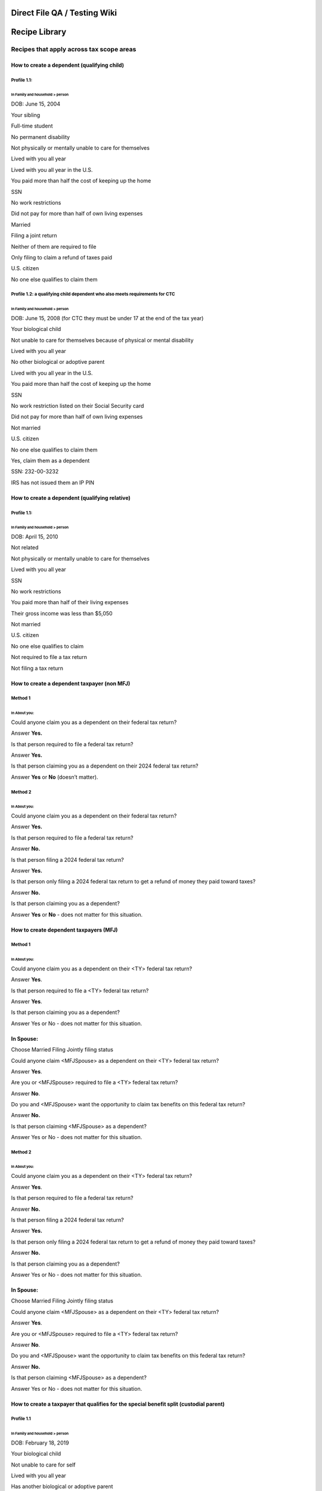 **Direct File QA / Testing Wiki**
=================================

**Recipe Library**
==================

**Recipes that apply across tax scope areas**
---------------------------------------------

**How to create a dependent (qualifying child)**
~~~~~~~~~~~~~~~~~~~~~~~~~~~~~~~~~~~~~~~~~~~~~~~~

**Profile 1.1:**
^^^^^^^^^^^^^^^^

In Family and household > person
''''''''''''''''''''''''''''''''

DOB: June 15, 2004

Your sibling

Full-time student

No permanent disability

Not physically or mentally unable to care for themselves

Lived with you all year

Lived with you all year in the U.S.

You paid more than half the cost of keeping up the home

SSN

No work restrictions

Did not pay for more than half of own living expenses

Married

Filing a joint return

Neither of them are required to file

Only filing to claim a refund of taxes paid

U.S. citizen

No one else qualifies to claim them

**Profile 1.2: a qualifying child dependent who also meets requirements for CTC**
^^^^^^^^^^^^^^^^^^^^^^^^^^^^^^^^^^^^^^^^^^^^^^^^^^^^^^^^^^^^^^^^^^^^^^^^^^^^^^^^^

.. _in-family-and-household-person-1:

In Family and household > person
''''''''''''''''''''''''''''''''

DOB: June 15, 2008 (for CTC they must be under 17 at the end of the tax
year)

Your biological child

Not unable to care for themselves because of physical or mental
disability

Lived with you all year

No other biological or adoptive parent

Lived with you all year in the U.S.

You paid more than half the cost of keeping up the home

SSN

No work restriction listed on their Social Security card

Did not pay for more than half of own living expenses

Not married

U.S. citizen

No one else qualifies to claim them

Yes, claim them as a dependent

SSN: 232-00-3232

IRS has not issued them an IP PIN

**How to create a dependent (qualifying relative)**
~~~~~~~~~~~~~~~~~~~~~~~~~~~~~~~~~~~~~~~~~~~~~~~~~~~

.. _profile-1.1-1:

**Profile 1.1:**
^^^^^^^^^^^^^^^^

.. _in-family-and-household-person-2:

In Family and household > person
''''''''''''''''''''''''''''''''

DOB: April 15, 2010

Not related

Not physically or mentally unable to care for themselves

Lived with you all year

SSN

No work restrictions

You paid more than half of their living expenses

Their gross income was less than $5,050

Not married

U.S. citizen

No one else qualifies to claim

Not required to file a tax return

Not filing a tax return

**How to create a dependent taxpayer (non MFJ)**
~~~~~~~~~~~~~~~~~~~~~~~~~~~~~~~~~~~~~~~~~~~~~~~~

**Method 1**
^^^^^^^^^^^^

In About you:
'''''''''''''

Could anyone claim you as a dependent on their federal tax return?

Answer **Yes.**

Is that person required to file a federal tax return?

Answer **Yes.**

Is that person claiming you as a dependent on their 2024 federal tax
return?

Answer **Yes** or **No** (doesn’t matter).

**Method 2**
^^^^^^^^^^^^

.. _in-about-you-1:

In About you:
'''''''''''''

Could anyone claim you as a dependent on their federal tax return?

Answer **Yes.**

Is that person required to file a federal tax return?

Answer **No.**

Is that person filing a 2024 federal tax return?

Answer **Yes.**

Is that person only filing a 2024 federal tax return to get a refund of
money they paid toward taxes?

Answer **No.**

Is that person claiming you as a dependent?

Answer **Yes** or **No** - does not matter for this situation.

**How to create dependent taxpayers (MFJ)**
~~~~~~~~~~~~~~~~~~~~~~~~~~~~~~~~~~~~~~~~~~~

.. _method-1-1:

**Method 1**
^^^^^^^^^^^^

.. _in-about-you-2:

In About you:
'''''''''''''

Could anyone claim you as a dependent on their <TY> federal tax return?

Answer **Yes**.

Is that person required to file a <TY> federal tax return?

Answer **Yes**.

Is that person claiming you as a dependent?

Answer Yes or No - does not matter for this situation.

**In Spouse:**
~~~~~~~~~~~~~~

Choose Married Filing Jointly filing status

Could anyone claim <MFJSpouse> as a dependent on their <TY> federal tax
return?

Answer **Yes**.

Are you or <MFJSpouse> required to file a <TY> federal tax return?

Answer **No**.

Do you and <MFJSpouse> want the opportunity to claim tax benefits on
this federal tax return?

Answer **No.**

Is that person claiming <MFJSpouse> as a dependent?

Answer Yes or No - does not matter for this situation.

.. _method-2-1:

**Method 2**
^^^^^^^^^^^^

.. _in-about-you-3:

In About you:
'''''''''''''

Could anyone claim you as a dependent on their <TY> federal tax return?

Answer **Yes**.

Is that person required to file a federal tax return?

Answer **No.**

Is that person filing a 2024 federal tax return?

Answer **Yes.**

Is that person only filing a 2024 federal tax return to get a refund of
money they paid toward taxes?

Answer **No.**

Is that person claiming you as a dependent?

Answer Yes or No - does not matter for this situation.

.. _in-spouse-1:

**In Spouse:**
~~~~~~~~~~~~~~

Choose Married Filing Jointly filing status

Could anyone claim <MFJSpouse> as a dependent on their <TY> federal tax
return?

Answer **Yes**.

Are you or <MFJSpouse> required to file a <TY> federal tax return?

Answer **No**.

Do you and <MFJSpouse> want the opportunity to claim tax benefits on
this federal tax return?

Answer **No.**

Is that person claiming <MFJSpouse> as a dependent?

Answer Yes or No - does not matter for this situation.

**How to create a taxpayer that qualifies for the special benefit split (custodial parent)**
~~~~~~~~~~~~~~~~~~~~~~~~~~~~~~~~~~~~~~~~~~~~~~~~~~~~~~~~~~~~~~~~~~~~~~~~~~~~~~~~~~~~~~~~~~~~

.. _profile-1.1-2:

**Profile 1.1**
^^^^^^^^^^^^^^^

.. _in-family-and-household-person-3:

In Family and household > person
''''''''''''''''''''''''''''''''

DOB: February 18, 2019

Your biological child

Not unable to care for self

Lived with you all year

Has another biological or adoptive parent

I signed a form stating I wouldn’t claim them

Still in custody on July 2 TY

Lived with one or both of us for more than 6 months

Spent more nights with me

Divorced

One or both of us paid for more than half of support

Lived with me in the United States for 12 months

I paid more than half the cost of keeping up the home

SSN

No work restrictions

They did not pay more than half of their own living expenses

Not married

U.S. citizen

**How to create a taxpayer that qualifies for the special benefit split (noncustodial parent)**
~~~~~~~~~~~~~~~~~~~~~~~~~~~~~~~~~~~~~~~~~~~~~~~~~~~~~~~~~~~~~~~~~~~~~~~~~~~~~~~~~~~~~~~~~~~~~~~

.. _profile-1.1-3:

**Profile 1.1**
^^^^^^^^^^^^^^^

.. _in-family-and-household-person-4:

In Family and household > person
''''''''''''''''''''''''''''''''

DOB: February 18, 2019

Your biological child

Not unable to care for self

Lived with you all year

Has another biological or adoptive parent

The other biological or adoptive parent signed a form or declaration
stating they wouldn’t claim them

Still in custody on July 2 TY

Lived with one or both of us for more than 6 months

Spent fewer nights with me

Divorced

One or both of us paid for more than half of support

**How to create a taxpayer who is the “other eligible taxpayer” (non parent) in a special benefit split scenario who may qualify to use the child as their qualifying person for certain tax benefits**
~~~~~~~~~~~~~~~~~~~~~~~~~~~~~~~~~~~~~~~~~~~~~~~~~~~~~~~~~~~~~~~~~~~~~~~~~~~~~~~~~~~~~~~~~~~~~~~~~~~~~~~~~~~~~~~~~~~~~~~~~~~~~~~~~~~~~~~~~~~~~~~~~~~~~~~~~~~~~~~~~~~~~~~~~~~~~~~~~~~~~~~~~~~~~~~~~~~~~~~

.. _profile-1.1-4:

**Profile 1.1**
^^^^^^^^^^^^^^^

.. _in-family-and-household-person-5:

In Family and household > person
''''''''''''''''''''''''''''''''

DOB: June 8, 2022

Your foster child

Not unable to care for self

Lived with you all year

In the legal custody of their biological or adoptive parents on July 2,
<2024>

Biological or adoptive parents are still alive

One of the parents signed a form stating they wouldn’t claim the child

The parents meet the requirements of the rule for children of divorced
or separated parents (or parents who live apart)

The child’s custodial parent is not using the child to qualify for tax
benefits listed on screen

Your AGI is higher than the child’s custodial parent’s AGI

Lived with you in the U.S. for 12 months

You paid more than half the cost of keeping up the home

Has tax ID - SSN

No work restrictions

Did not pay for more than half of own living expenses

Not married on December 31

U.S. citizen

At this point, you should be told that the child didn’t meet the
requirements to be your dependent, but that you may still be able to use
them as your qualifying person for other tax benefits.

**Filing statuses**
-------------------

**How to create a qualifying person for HOH filing status**
~~~~~~~~~~~~~~~~~~~~~~~~~~~~~~~~~~~~~~~~~~~~~~~~~~~~~~~~~~~

**Method 1: HOH qualifying person who is your dependent**
^^^^^^^^^^^^^^^^^^^^^^^^^^^^^^^^^^^^^^^^^^^^^^^^^^^^^^^^^

Start with a *Taxpayer who is otherwise eligible for HOH*

.. _in-family-and-household-person-6:

In Family and household > person
''''''''''''''''''''''''''''''''

Date of birth: 1/1/2020

Your biological child

Not unable to care for self

Lived with you all year

Does not have another biological or adoptive parent

Lived with you in the United States for 12 months

You paid more than half the cost of keeping up the home you lived in
with them

SSN

No work restrictions

Did not pay for more than half of own living expenses

Not married

U.S. citizen

No one else qualifies to claim them as their qualifying child

Claim them as dependent

SSN: 123-00-1234

No IP PIN

**Method 2: HOH qualifying person who is NOT a dependent**
^^^^^^^^^^^^^^^^^^^^^^^^^^^^^^^^^^^^^^^^^^^^^^^^^^^^^^^^^^

Start with a *Taxpayer who is otherwise eligible for HOH*

.. _in-family-and-household-person-7:

In Family and household > person
''''''''''''''''''''''''''''''''

Date of birth: 1/1/2003

Your biological child

Full time student

No permanent disability that prevented them from engaging in substantial
employment

Not unable to care for self

Lived with you more than 6 months

Lived with you in the U.S. more than 6 months, less than 7

You paid more than half the cost of keeping up the home you lived in
with them

ITIN

Did not pay for more than half of own living expenses

Not married

Not a U.S. citizen

Not a U.S. resident

Not a National

Not a resident of Canada or Mexico

No one else qualifies to claim them as their qualifying child

(DF will prompt you to return and fill in this person’s TIN, even though
they are not your dependent) ITIN: 999-00-1234

**How to create a taxpayer who is using Head of Household filing status and “considered unmarried”**
~~~~~~~~~~~~~~~~~~~~~~~~~~~~~~~~~~~~~~~~~~~~~~~~~~~~~~~~~~~~~~~~~~~~~~~~~~~~~~~~~~~~~~~~~~~~~~~~~~~~

.. _method-1-2:

**Method 1**
^^^^^^^^^^^^

.. _in-spouse-2:

In Spouse:
''''''''''

Married

Didn’t live together all year

Lived together for half the year or less

Lived apart for the last 6 months of the year

Spouse is U.S. citizen

Use Head of Household filing status

Spouse is filing a return

Spouse is not itemizing deductions

.. _in-family-and-household-person-8:

In Family and household > person:
'''''''''''''''''''''''''''''''''

Add an HOH qualifying person:

-  See “How to create a qualifying person for HOH filing status”

-  See CDCC qualifying person: Profile 1.1 who is also an HOH qualifying
   person

.. _method-2-2:

**Method 2**
^^^^^^^^^^^^

.. _in-spouse-3:

In Spouse:
''''''''''

Married

Didn’t live together all year

Didn’t live together at all in 2024

Spouse is U.S. citizen

Use Head of Household filing status

Spouse is filing a return

Spouse is not itemizing deductions

.. _in-family-and-household-person-9:

In Family and household > person:
'''''''''''''''''''''''''''''''''

Add an HOH qualifying person:

-  See “How to create a qualifying person for HOH filing status”

-  See CDCC qualifying person: Profile 1.1 who is also an HOH qualifying
   person

**Method 3 (nonresident alien rule)**
^^^^^^^^^^^^^^^^^^^^^^^^^^^^^^^^^^^^^

.. _in-spouse-4:

In Spouse:
''''''''''

Married

Lived together all year

Spouse is not a U.S. citizen

Spouse did not start the year with U.S. resident status and end with
U.S. citizen status

Spouse was not a U.S. resident all year

Use Head of Household filing status

Spouse is filing a return

Spouse is not itemizing deductions

.. _in-family-and-household-person-10:

In Family and household > person:
'''''''''''''''''''''''''''''''''

Add an HOH qualifying person:

-  See “How to create a qualifying person for HOH filing status”

-  See CDCC qualifying person: Profile 1.1 who is also an HOH qualifying
   person

**How to create a taxpayer who using Head of Household filing status and “considered married”**
~~~~~~~~~~~~~~~~~~~~~~~~~~~~~~~~~~~~~~~~~~~~~~~~~~~~~~~~~~~~~~~~~~~~~~~~~~~~~~~~~~~~~~~~~~~~~~~

.. _method-1-3:

**Method 1**
^^^^^^^^^^^^

.. _in-spouse-5:

In Spouse:
''''''''''

Married

Lived together all year

Spouse is U.S. citizen

Use Head of Household filing status

Spouse is filing a return

Spouse is not itemizing deductions

.. _method-2-3:

**Method 2**
^^^^^^^^^^^^

.. _in-spouse-6:

In Spouse:
''''''''''

Married

Didn’t live together all year

Lived together for more than half the year

Spouse is U.S. citizen

Use Head of Household filing status

Spouse is filing a return

Spouse is not itemizing deductions

**Method 3**
^^^^^^^^^^^^

.. _in-spouse-7:

In Spouse:
''''''''''

Married

Didn’t live together all year

Lived together for half the year or less

Didn’t live apart for the last 6 months of 2024

Spouse is U.S. citizen

Use Head of Household filing status

Spouse is filing a return

Spouse is not itemizing deductions

**Income-related recipes**
--------------------------

**How to fill out Income sources to be in scope**
~~~~~~~~~~~~~~~~~~~~~~~~~~~~~~~~~~~~~~~~~~~~~~~~~

**Scenario**
^^^^^^^^^^^^

Yes, all of my income sources are supported by Direct File

No financial interest in an account located in a foreign country

No, didn’t own a foreign trust

No, didn’t have foreign trust transactions

No, didn’t receive digital assets

No, didn’t sell digital assets

**How to add jobs income (Form W-2)**
~~~~~~~~~~~~~~~~~~~~~~~~~~~~~~~~~~~~~

**Scenario 1: Lower income**
^^^^^^^^^^^^^^^^^^^^^^^^^^^^

Box a: Confirm SSN

Box e: Confirm name

Box f: Same address

Box b, EIN: 00-2222222

Employer name: Stark Industries

Employer Address: 123 Main Street

Employer city, state and zip same as TP place of residence as entered in
About You

**Box 1, Wages, tips, other compensation: $16,000**

Box 2: $300

Box 3: $16,000

Box 4: $992

Box 5: $16,000

Box 6: $232

Boxes 7-11: blank

Box 12: no codes or amounts

Box 13: nothing checked

Box 14: no codes or amounts

Boxes 15-20: blank

Standard Form W-2

**Scenario 2: Higher income**
^^^^^^^^^^^^^^^^^^^^^^^^^^^^^

Box a: Confirm SSN

Box e: Confirm name

Box f: Same address

Box b, EIN: 00-2222222

Employer name: Stark Industries

Employer Address: 123 Main Street

Employer city, state and zip same as TP place of residence as entered in
About You

**Box 1, Wages, tips, other compensation: $120,000**

Box 2: $10,000

Box 3: $120,000

Box 4: $7,440

Box 5: $120,000

Box 6: $1,740

Boxes 7-11: blank

Box 12: no codes or amounts

Box 13: nothing checked

Box 14: no codes or amounts

Boxes 15-20: blank

Standard Form W-2

**For modifications to taxable amount**
^^^^^^^^^^^^^^^^^^^^^^^^^^^^^^^^^^^^^^^

**Box 1** = taxable amount for Form(s) W-2

You can update **box 1** amount as needed to adjust overall income on a
federal tax return.

**Note:** *Boxes 2–6 don’t need to be adjusted along with box 1. But if
you’re looking to make a realistic W-2 scenario, here’s how they
generally relate to box 1:*

-  *Boxes 3 and 5 will generally be equal to box 1, plus any amounts in
   box 12, although box 3 can’t exceed $168,600.*
-  *Box 4 equals box 3 times 6.2%.*
-  *Box 6 equals box 5 times 1.45%.*
-  *Box 2 depends on withholding. You can just pick something.*

**How to add interest income (Form 1099-INT)**
~~~~~~~~~~~~~~~~~~~~~~~~~~~~~~~~~~~~~~~~~~~~~~

**Scenario 1: No schedule needed**
^^^^^^^^^^^^^^^^^^^^^^^^^^^^^^^^^^

Yes, received 1099-INT

Payer name: Gringotts

FATCA filing requirement **not** checked

**Box 1 - Interest income: $200**

Box 2–17: blank

**Scenario 2: Schedule B get attached**
^^^^^^^^^^^^^^^^^^^^^^^^^^^^^^^^^^^^^^^

Yes, received 1099-INT

Payer name: Gringotts

FATCA filing requirement **not** checked

**Box 1 - Interest income: more than $1500**

Box 2–17: blank

*This will attach Schedule B to the federal tax return.*

.. _for-modifications-to-taxable-amount-1:

**For modifications to taxable amount**
^^^^^^^^^^^^^^^^^^^^^^^^^^^^^^^^^^^^^^^

**Box 1** + **Box 3** = taxable amount for Form(s) 1099-INT

You can update **box 1** and **box 3** amounts as needed to adjust
overall income on a federal tax return.

**How to add unemployment compensation (Form 1099-G)**
~~~~~~~~~~~~~~~~~~~~~~~~~~~~~~~~~~~~~~~~~~~~~~~~~~~~~~

**Scenario 1**
^^^^^^^^^^^^^^

Yes, received Form 1099-G

Payer name: New Jersey Department of Labor

**Box 1, unemployment compensation: $10,000**

No repayments

Box 4: blank

Boxes 10a, 10b, 11: blank

.. _for-modifications-to-taxable-amount-2:

**For modifications to taxable amount**
^^^^^^^^^^^^^^^^^^^^^^^^^^^^^^^^^^^^^^^

**Box 1** = taxable amount for unemployment compensation

You can update **box 1** amount as needed to adjust overall income on a
federal tax return.

**How to add Health Savings Accounts contributions and distributions (Form 1099-SA)**
-------------------------------------------------------------------------------------

**First, some context…**

A TP can make HSA contributions and/or take HSA distributions in the
same year. So it’s common to:

-  Have values just for contributions
-  Have values just for distributions
-  Have values for contributions and distributions

**Contributions:** There’s 2 different types of HSA contributions:

-  **Most common:** Employer contributions, which are marked on Form
   W-2, box 12, code W. They’re reported in the Jobs subsection and have
   already been excluded from taxable income by your employer.
-  **Less common:** Contributions not through an employer. You’ll need
   to manually report these in the HSA subsection. And then they’ll be
   deducted from your taxable income through the HSA deduction.

You can have 1 or both types of contributions, as long as the total
doesn’t go over the contribution limit.

**Contribution limit:** For 2024, when your coverage is the same all
year:

-  If have Self-only coverage, max contribution amount is $4,150.
-  If have Family coverage, max contribution amount is $8,300. (That’s
   the total for both spouses, if you both have HSAs).

If 55+, contribution limit is increased by $1,000 per
spouse-who-has-an-HSA.

**Distributions:** HSA distributions for the year are reported on Form
1099-SA.

**Scenario 1: 1 TP has HSA employer contributions**
~~~~~~~~~~~~~~~~~~~~~~~~~~~~~~~~~~~~~~~~~~~~~~~~~~~

Income > Jobs
^^^^^^^^^^^^^

-  Add a Form W-2 and include **box 12, code W, $4,000**

Income > HSAs
^^^^^^^^^^^^^

-  [Should note you’ve already reported $4,000 from your Form W-2]
-  **If MFJ:** No, spouse didn’t have any HSAs in <TY> or <TY-1>
-  No, didn’t have medical savings accounts
-  No, didn’t have excess contributions left in an HSA from a previous
   year
-  No, didn’t withdraw excess contributions for <TY> before <TaxDay>
-  No, I’m not enrolled in Medicare
-  Yes, I had HDHP coverage for the whole year
-  Self-only coverage
-  No, I didn’t have other health coverage that would make you not
   eligible to contribute to an HSA
-  **Conditional depending on marital and filing status:**

   -  No, spouse didn’t have HSA with contributions
   -  No change in marital status

-  Total amount of HSA contributions in <TY> for <TY> not reported on
   Form W-2: **blank**
-  Total amount of HSA contributions in <TY+1> for <TY> not reported on
   Form W-2: **blank**
-  No, I didn’t have qualified HSA funding distributions
-  On collection hub: I don’t have any Forms 1099-SA to add

**Scenario 2: 1 TP has HSA contributions not through an employer**
~~~~~~~~~~~~~~~~~~~~~~~~~~~~~~~~~~~~~~~~~~~~~~~~~~~~~~~~~~~~~~~~~~

.. _income-jobs-1:

Income > Jobs
^^^^^^^^^^^^^

-  [Nothing needed here]

.. _income-hsas-1:

Income > HSAs
^^^^^^^^^^^^^

-  Yes, have an HSA in <TY> or <TY-1>
-  Yes, have HSA activity to report
-  **If MFJ:** No, spouse didn’t have any HSA activity to report
-  No, didn’t have medical savings accounts
-  No, didn’t have excess contributions left in an HSA from a previous
   year
-  No, didn’t withdraw excess contributions for <TY> before <TaxDay>
-  No, I’m not enrolled in Medicare
-  Yes, I had HDHP coverage for the whole year
-  Self-only coverage
-  No, I didn’t have other health coverage that would make you not
   eligible to contribute to an HSA
-  **Conditional depending on marital and filing status:**

   -  No, spouse didn’t have HSA with contributions
   -  No change in marital status

-  Total amount of HSA contributions in <TY> for <TY> not reported on
   Form W-2: **$500**
-  Total amount of HSA contributions in <TY+1> for <TY> not reported on
   Form W-2: **$100**
-  No, I didn’t have qualified HSA funding distributions
-  **If MFJ:** No, spouse didn’t contribute to HSA in <TY-1>
-  On collection hub: I don’t have any Forms 1099-SA to add

**Scenario 3: 1 TP has HSA distributions**
~~~~~~~~~~~~~~~~~~~~~~~~~~~~~~~~~~~~~~~~~~

.. _income-hsas-2:

Income > HSAs
^^^^^^^^^^^^^

-  Yes, have an HSA in <TY> or <TY-1>
-  Yes, have HSA activity to report
-  **If MFJ:** No, spouse didn’t have any HSA activity to report
-  No, didn’t have medical savings accounts
-  No, didn’t have excess contributions left in an HSA from a previous
   year
-  No, didn’t withdraw excess contributions for <TY> before <TaxDay>
-  No, I didn’t have HSA contributions for <TY>
-  No, didn’t contribute to HSA in <TY-1>
-  On collection hub: Add Form 1099-SA

   -  HSA trustee: The Best Trustee
   -  Box 1: **$1,000**
   -  No rollovers
   -  No excess contributions withdrawn before <TaxDay>
   -  Box 2: blank
   -  Box 3: code 1
   -  Box 4: blank
   -  Qualified medical expenses: **$1,000**

**Scenario 4: 2 TPs each have HSA contributions and distributions**
~~~~~~~~~~~~~~~~~~~~~~~~~~~~~~~~~~~~~~~~~~~~~~~~~~~~~~~~~~~~~~~~~~~

Filing status
^^^^^^^^^^^^^

MFJ

.. _income-jobs-2:

Income > Jobs
^^^^^^^^^^^^^

-  Add a Form W-2 for TP1 and include **box 12, code W, $6,000**

.. _income-hsas-3:

Income > HSAs
^^^^^^^^^^^^^

-  [Should note you’ve already reported $6,000 from your Form W-2]
-  Yes, TP2 had HSAs in <TY> or <TY-1>
-  Yes, TP2 had HSA activity to report
-  No, didn’t have medical savings accounts
-  No, didn’t have excess contributions left in an HSA from a previous
   year
-  No, I didn’t withdraw excess contributions for <TY> before <TaxDay>
-  For TP1

   -  No, not enrolled in Medicare
   -  Yes, had HDHP coverage for the whole year
   -  Family coverage
   -  No, didn’t have other health coverage that would make you not
      eligible to contribute to an HSA
   -  No change in marital status
   -  Total amount of HSA contributions in <TY> for <TY> not reported on
      Form W-2: **blank**
   -  Total amount of HSA contributions in <TY+1> for <TY> not reported
      on Form W-2: **blank**
   -  No, didn’t have qualified HSA funding distributions

-  For TP2

   -  Yes, had contributions to HSA in <TY>
   -  No, not enrolled in Medicare
   -  Yes, had HDHP coverage for the whole year
   -  Family coverage
   -  No, didn’t have other health coverage that would make you not
      eligible to contribute to an HSA
   -  No change in marital status
   -  Total amount of HSA contributions in <TY> for <TY> not reported on
      Form W-2: blank
   -  Total amount of HSA contributions in <TY+1> for <TY> not reported
      on Form W-2: **$300**
   -  No, didn’t have qualified HSA funding distributions

-  On collection hub: Add Form 1099-SA

   -  HSA trustee: The Best Trustee
   -  Box 1: **$1,000**
   -  No rollovers
   -  No excess contributions withdrawn before <TaxDay>
   -  Box 2: blank
   -  Box 3: code 1
   -  Box 4: blank
   -  Qualified medical expenses: **$1,000**

**How to add Social Security benefits (Form SSA-1099)**
~~~~~~~~~~~~~~~~~~~~~~~~~~~~~~~~~~~~~~~~~~~~~~~~~~~~~~~

.. _scenario-1-1:

**Scenario 1**
^^^^^^^^^^^^^^

**Box 5, Net benefits for <TY>: $1,000**

Box 6: blank

**Taxable amount is complicated**
^^^^^^^^^^^^^^^^^^^^^^^^^^^^^^^^^

**Box 5** = net benefits from Social Security

**The taxable amount is lower than the net benefits.** Calculating the
taxable Social Security amount depends on the total amount of net Social
Security benefits, other income, and certain deductions/exclusions. And
there are instances where none of your benefits are taxable.

Don’t add Social Security if you’re just trying to increase the overall
taxable amount on a return.

**(see CDCC section for Dependent Care Benefits)**
~~~~~~~~~~~~~~~~~~~~~~~~~~~~~~~~~~~~~~~~~~~~~~~~~~

**Credit-related recipes**
--------------------------

**Child and Dependent Care Credit (CDCC)**
~~~~~~~~~~~~~~~~~~~~~~~~~~~~~~~~~~~~~~~~~~

**How to make a CDCC qualifying person**
^^^^^^^^^^^^^^^^^^^^^^^^^^^^^^^^^^^^^^^^

1. How to make a CDCC qualifying person who’s your dependent <13 (qualifying child, not qualifying relative)
''''''''''''''''''''''''''''''''''''''''''''''''''''''''''''''''''''''''''''''''''''''''''''''''''''''''''''

.. _profile-1.1-5:

**Profile 1.1**
               

**In Family and household > person**

DOB: January 15, 2022

Your biological child

Not unable to care for self

Lived with you all year

Does not have another biological or adoptive parent

Lived with you in the United States for 12 months

You paid more than half the cost of keeping up the home you lived in
with them (this question does not always appear)

SSN

No work restrictions

Did not pay for more than half of own living expenses

Not married

U.S. citizen

No one else qualifies to claim them as their qualifying child

Claim them as dependent

SSN: 123-00-1234

No IP PIN

**Profile 1.2**
               

**In Family and household > person**

DOB: December 12, 2014

Your sibling’s child

Not unable to care for self

Lived with you for more than 6 months but less than a year

Not in legal custody of parents as of July 2, 2024

Lived with you in the United States for 8 months

ITIN

Did not pay more than half of their own living expenses

Not married

Not a U.S. citizen

Was a U.S. resident

No one else qualifies to claim them

Claim them as dependent

ITIN: 999-00-1234

No IP PIN

2. How to make a CDCC qualifying person who’s your dependent (qualifying relative, not qualifying child)
''''''''''''''''''''''''''''''''''''''''''''''''''''''''''''''''''''''''''''''''''''''''''''''''''''''''

**Profile 2.1:**
                

**In Family and household > person**

DOB: April 15, 2015

Not related

Physically or mentally unable to care for themselves

Lived with you all year

SSN

No work restrictions

You paid more than half of their living expenses

Their gross income was less than $5,050

Not married

U.S. citizen

No one else qualifies to claim

Not required to file a tax return

Not filing a tax return

3. How to make a CDCC qualifying person who’s not your dependent (aka nondependent CDCC qualifying person)
''''''''''''''''''''''''''''''''''''''''''''''''''''''''''''''''''''''''''''''''''''''''''''''''''''''''''

**Profile 3.1**
               

**In Family and household > person**

DOB: August 1, 2005

Biological child

Full time student

No permanent disability

Unable to care for themselves

Lived with you all year

Lived with you in U.S. for 12 months

You paid more than half the cost of keeping up the home

SSN

No work restrictions

Did not pay for more than half of own living expenses

Married

Filing a joint return

At least one of them is required to file

U.S. citizen

No one else qualifies to claim them

**Profile 3.2**
               

**In Family and household > person**

DOB: July 4, 2000

Not related

Has a permanent disability

Physically or mentally unable to care for themselves

Lived with you all year

SSN

You paid more than half of their living expenses

Their gross income was $5,050 or more

Not married

U.S. citizen

No one else qualifies to claim

Not required to file a tax return

Not filing a tax return

**Profile 3.3**
               

**Pre-Family and household**

Add a taxpayer who is a dependent taxpayer (non-MFJ)

How to create a dependent taxpayer (non MFJ)

**In Family and household > person**

DOB: October 8, 2020

Your biological child

Physically or mentally unable to care for themselves

Lived with you all year

Does not have another biological or adoptive parent

Lived with you all year in the U.S.

You paid more than half the cost of keeping up the home

SSN

No work restrictions

Did not pay for more than half of own living expenses

Not married

U.S. citizen

No one else qualifies to claim them

**Profile 3.4**
               

**Pre-Family and household**

Add a taxpayer who is a dependent taxpayer (non-MFJ)

How to create a dependent taxpayer (non MFJ)

**In Family and household > person**

DOB: April 15, 2010

Not related

Physically or mentally unable to care for themselves

Lived with you all year

SSN

You paid more than half of their living expenses

Their gross income was $5,050 or more

Married

Filing a joint return

Required to file

U.S. citizen

No one else qualifies to claim

Not required to file a tax return

Not filing a tax return

**Profile 3.5**
               

**In Family and household > person**

DOB: January 1, 2015

Not related

Unable to care for themselves

Lived with you all year

SSN

Taxpayer paid more than half of their living expenses

Gross income **was** $5,050 or more

Not married

U.S. citizen

4. How to make the taxpayer a CDCC qualifying person
''''''''''''''''''''''''''''''''''''''''''''''''''''

**Profile 4.1**
               

**In About you:**

Taxpayer is physically or mentally unable to care for themselves

**In Spouse:**

Married

Lived together all year

Use Married Filing Jointly filing status

5. How to make the spouse a CDCC qualifying person
''''''''''''''''''''''''''''''''''''''''''''''''''

**Profile 5.1**
               

**In Spouse:**

Married

Lived together all year

Use Married Filing Jointly filing status

Spouse is physically or mentally unable to care for themselves

6. How to make a CDCC qualifying person who’s your dependent (any kind) and unable to care for themselves
'''''''''''''''''''''''''''''''''''''''''''''''''''''''''''''''''''''''''''''''''''''''''''''''''''''''''

**Profile 6.1**
               

**In Family and household > person**

DOB: June 15, 2004

Your sibling

Full-time student

No permanent disability

Physically or mentally unable to care for themselves

Lived with you all year

Lived with you all year in the U.S.

You paid more than half the cost of keeping up the home

SSN

No work restrictions

Did not pay for more than half of own living expenses

Married

Filing a joint return

Neither of them are required to file

Only filing to claim a refund of taxes paid

U.S. citizen

No one else qualifies to claim them

**How to create a taxpayer who is Married Filing Separately but “considered unmarried” for the dependent care benefits exclusion and CDCC**
^^^^^^^^^^^^^^^^^^^^^^^^^^^^^^^^^^^^^^^^^^^^^^^^^^^^^^^^^^^^^^^^^^^^^^^^^^^^^^^^^^^^^^^^^^^^^^^^^^^^^^^^^^^^^^^^^^^^^^^^^^^^^^^^^^^^^^^^^^^

.. _method-1-4:

Method 1
''''''''

.. _in-spouse-8:

**In Spouse:**
              

Married

Didn’t live together all year

Lived together for half the year or less

Lived apart for the last 6 months of the year

Spouse is U.S. citizen

Use Married Filing Separately filing status

Spouse is filing a return

Spouse is not itemizing deductions

**In Family and household:**
                            

Add a CDCC qualifying person (See “How to make a CDCC qualifying
person”)

Your lived with your CDCC qualifying person for more than half the year

You paid more than half the cost of keeping up your home for the year

.. _method-2-4:

Method 2
''''''''

.. _in-spouse-9:

**In Spouse:**
              

Married

Didn’t live together all year

Didn’t live together at all in 2024

Spouse is U.S. citizen

Use Married Filing Separately filing status

Spouse is filing a return

Spouse is not itemizing deductions

.. _in-family-and-household-1:

**In Family and household:**
                            

Add a CDCC qualifying person How to make a CDCC qualifying person

Your lived with your CDCC qualifying person for more than half the year

You paid more than half the cost of keeping up your home for the year

**How to create a taxpayer who is Married Filing Separately and “considered married” for the dependent care benefits exclusion and CDCC**
^^^^^^^^^^^^^^^^^^^^^^^^^^^^^^^^^^^^^^^^^^^^^^^^^^^^^^^^^^^^^^^^^^^^^^^^^^^^^^^^^^^^^^^^^^^^^^^^^^^^^^^^^^^^^^^^^^^^^^^^^^^^^^^^^^^^^^^^^

.. _method-1-5:

Method 1
''''''''

.. _in-spouse-10:

**In Spouse:**
              

Married

Lived together all year

Spouse is U.S. citizen

Use Married Filing Separately filing status

Spouse is filing a return

Spouse is not itemizing deductions

.. _method-2-5:

Method 2
''''''''

.. _in-spouse-11:

**In Spouse:**
              

Married

Didn’t live together all year

Lived together for more than half the year

Spouse is U.S. citizen

Use Married Filing Separately filing status

Spouse is filing a return

Spouse is not itemizing deductions

.. _method-3-1:

Method 3
''''''''

.. _in-spouse-12:

**In Spouse:**
              

Married

Didn’t live together all year

Lived together for half the year or less

Didn’t live apart for the last 6 months of 2024

Spouse is U.S. citizen

Use Married Filing Separately filing status

Spouse is filing a return

Spouse is not itemizing deductions

**Credit for the Elderly or Disabled (EDC) Specific Recipes**
~~~~~~~~~~~~~~~~~~~~~~~~~~~~~~~~~~~~~~~~~~~~~~~~~~~~~~~~~~~~~

**How to make Single person who can qualify for Elderly or Disabled paths of the credit**
^^^^^^^^^^^^^^^^^^^^^^^^^^^^^^^^^^^^^^^^^^^^^^^^^^^^^^^^^^^^^^^^^^^^^^^^^^^^^^^^^^^^^^^^^

Profile 1.1 — Elderly path
''''''''''''''''''''''''''

*In order to see EDC screens for the Elderly path, you will need:*

-  *Age: 65+*
-  *Filing status: Single*
-  *AGI: greater than $16,550 and less than $17,500*

   -  *$16,550 is the standard deduction for Single filers who are 65+*

**In You and your family**
                          

**About you**
'''''''''''''

DOB: [pick date *before* 01/02/1960]

**Spouse**
''''''''''

Marital status: Never married (single)

.. _filing-status-1:

**Filing status**
'''''''''''''''''

Single

**Income**
          

Need taxable income greater than $16,550 and less than $17,500:

$16,550 < **x** < $17,500

*Note: don’t add Social Security benefits. Nontaxable SS will change the
calculation.*

**Deductions**
              

No deductions. This will give you an AGI greater than $16,550 and less
than $17,500. Which you need for this credit.

*Now you should see the EDC flow in credits.*

**Credits > Credit for the Elderly or the Disabled**
                                                    

No, didn’t receive any other nontaxable pension, annuity, or disability
payments

Profile 2.1 — Disabled path
'''''''''''''''''''''''''''

*In order to see EDC screens for the Disabled path, you will need:*

-  *Age: less than 65*
-  *Filing status: Single*
-  *AGI: greater than $14,600 and less than $17,500*

   -  *$14,600 is the standard deduction for Single filers*

.. _in-you-and-your-family-1:

**In You and your family**
                          

.. _about-you-1:

**About you**
'''''''''''''

DOB: [pick date *after* 01/01/1960]

.. _spouse-1:

**Spouse**
''''''''''

Marital status: Never married (single)

.. _filing-status-2:

**Filing status**
'''''''''''''''''

Single

.. _income-1:

**Income**
          

Need taxable income greater than $14,600 and less than $17,500:

$14,600 < **x** < $17,500

At least some of this needs to be from Form(s) W-2. Check out these
recipes for adding income:

-  How to add jobs income (Form W-2)
-  How to add interest income (Form 1099-INT)

*Note: don’t add Social Security benefits. Nontaxable SS will change the
calculation.*

.. _deductions-1:

**Deductions**
              

No deductions. This will give you an AGI greater than $14,600 and less
than $17,500. Which you need for this credit.

*Now you should see the EDC flow in credits.*

.. _credits-credit-for-the-elderly-or-the-disabled-1:

**Credits > Credit for the Elderly or the Disabled**
                                                    

Yes, retired on permanent and total disability

Yes, employer has mandatory retirement age

No, haven’t reached mandatory retirement age

Yes, taxable payments from Form W-2 were disability income

Enter amount that is:

-  greater than $5,000
-  less than or equal to the W-2 amount you entered in Income

No, didn’t receive any other nontaxable pension, annuity, or disability
payments

*Now you’ll see a screen saying you qualify for the Credit for the
Elderly or the Disabled.*

*Next are 2–3 Yes/No questions about doctor’s statements. Any answers
are fine.*

**PTC**
~~~~~~~

**How to qualify for PTC (or not)**
^^^^^^^^^^^^^^^^^^^^^^^^^^^^^^^^^^^

Overview of filing status
'''''''''''''''''''''''''

**May qualify for PTC**
                       

-  Single
-  Married Filing Jointly (MFJ)
-  Married Filing Separately (MFS), but only if you meet an exception
-  Head of Household (HoH), unless you meet the specific conditions
   (listed in the right column)

**Will not qualify for PTC**
                            

-  Married Filing Jointly Dependents (MFJ Dependents)
-  Dependents (non-MFJ)
-  Married Filing Separately (MFS), assuming you don’t meet the
   exception
-  Head of Household + spouse is a nonresident + you did not live apart
   of for the last 6 months of the tax year

Basic steps to qualify
''''''''''''''''''''''

-  Use a filing status that may qualify for PTC
-  You and/or individuals listed on your federal tax return were
   enrolled in a qualified Marketplace health plan
-  Don’t get knocked out. For example:

   -  If you have dependents, they should not required to file a federal
      tax return for this year
   -  Only have one Form 1095-A

-  If MFS:

   -  **Yes,** you meet both requirements for MFS taxpayers
   -  **No,** this will not be the fourth year in a row that you’re
      claiming the Premium Tax Credit and using a MFS filing status
      because of domestic abuse or spousal abandonment

-  If your household income was below %100 of the federal poverty line:
   **Yes,** there was someone on the qualified health plan who was not
   eligible for Medicaid because of their immigration status
-  **Yes,** at least one person enrolled in the qualified health plan
   met all the requirements for at least one month in the tax year

**How to have excess advance payments of PTC**
^^^^^^^^^^^^^^^^^^^^^^^^^^^^^^^^^^^^^^^^^^^^^^

.. _method-1-6:

Method 1
''''''''

**In Credits > Premium Tax Credit \| Don’t qualify for PTC but have advance payments of PTC (APTC):**
                                                                                                     

There are many ways to not qualify PTC. For a thrilling, choose-your-own
adventure experience, see the How to qualify for PTC (or not) recipe.
The steps below will ensure you don’t qualify and focus on achieving the
Excess APTC outcome.

-  Enrolled in a qualified Marketplace health plan
-  (If you have dependents) No, none of them are required to file
-  No, you don’t have more than one Form 1095-A
-  No, there isn’t someone other than you and/or those listed on your
   tax return on your Form 1095-A
-  No, you or your fam is not listed on someone else’s Form 1095-A
-  (If asked) No, nobody listed on Form 1095-A had an immigration status
   that wasn’t eligible for Marketplace coverage
-  Yes, advance payments of the Premium Tax Credits were made
-  **No,** nobody was also eligible for or enrolled in
   employer-sponsored health coverage while enrolled in the qualified
   Marketplace health plan
-  Policy number: 123456789
-  Any Marketplace state
-  Policy dates: 1 or more months
-  No, at least one person didn’t see all the requirements for at least
   one month
-  Enter the annual total for monthly advance payment of premium tax
   credit from column C, line 33. **Answer:** Enter any amount. This
   amount will be considered excess because you didn’t qualify for the
   PTC.

.. _method-2-6:

Method 2
''''''''

**In Credits > Premium Tax Credit \| Qualify for PTC and enter more APTC than your allowed PTC:**
                                                                                                 

There are many ways to qualify for PTC. For a thrilling, choose-your-own
adventure experience, see the How to qualify for PTC (or not) recipe.
The steps below will ensure you qualify and focus on achieving the
Excess APTC outcome.

-  Enrolled in a qualified Marketplace health plan
-  (If you have dependents) No, none of them are required to file
-  No, you don’t have more than one Form 1095-A
-  No, there isn’t someone other than you and/or those listed on your
   tax return on your Form 1095-A
-  No, you or your fam is not listed on someone else’s Form 1095-A
-  (If asked) No, nobody listed on Form 1095-A had an immigration status
   that wasn’t eligible for Marketplace coverage
-  Yes, advance payments of the Premium Tax Credits were made
-  No, nobody was also eligible for or enrolled in employer-sponsored
   health coverage while enrolled in the qualified Marketplace health
   plan
-  Policy number: 123456789
-  Any Marketplace state
-  Policy dates: 1 or more months
-  **Yes**, at least one person didn’t see all the requirements for at
   least one month
-  Enter the enrollment premiums\*
-  Enter the Second Lowest Cost Silver Plan (SLCSP) premium amount\*
-  Enter the APTC amount.\*

   -  **The easy way:**

      -  Enter an APTC amount that is greater than the enrollment
         premium or SLCSP amount you entered, whichever of those is
         greater.

   -  **The slightly harder, more realistic way —** The APTC amount
      should be greater than the taxpayer’s allowed PTC, which is not
      displayed on the front-end but is based on their household income
      and family size, and the enrollment and SLCSP premium amounts you
      entered. How to ensure you end up with Excess APTC:

      -  Have household income and a family size that puts you above
         151% of the federal poverty line (in this case, household
         income refers to AGI minus your deductions, aka MAGI, which is
         displayed at the end of the deductions section) —
         https://www.irs.gov/instructions/i8962#en_US_2023_publink100044414
         — The greater your income, the more you’re expected to
         contribute to your premium payments.
      -  IRL, your APTC would never be greater than your enrollment
         premiums. Enter an APTC value equal to or smaller than the
         SLCSP premium amounts you entered.

\* Direct File will ask you to enter either annual or monthly amounts.
The option presented is based on how you answered earlier questions.

**How to end up with a repayment limitation**
^^^^^^^^^^^^^^^^^^^^^^^^^^^^^^^^^^^^^^^^^^^^^

In Credits > Premium Tax Credit
'''''''''''''''''''''''''''''''

-  Have taxable income (aka MAGI) that translates to less than 400% of
   the federal poverty line for your household and state. For the 48
   Contiguous States and the District of Columbia:

   -  $54,156 for a family size of 1
   -  $73,240 for a family size of 2
   -  $92,120 for a family size of 3
   -  See the `full breakdown for income levels at 100% of the federal
      poverty
      line <https://www.irs.gov/instructions/i8962#en_US_2023_publink100044414>`__
      for more detail (multiple by 4 to get the 400% value)

-  See “How to have excess advance PTC” (either Method 1 or 2 will work)

   -  Your Excess APTC should be greater than the applicable repayment
      limitation for your `household income as a percentage of federal
      poverty
      line <https://www.irs.gov/instructions/i8962#en_US_2023_publink100010959%C2%A0>`__

-  You’ll only see the Excess APTC amount, and whether a repayment
   limitation applies, on the outcome screens

**Savers**
~~~~~~~~~~

**Savers: How to make a Saver’s Credit qualifying person who is HOH**
^^^^^^^^^^^^^^^^^^^^^^^^^^^^^^^^^^^^^^^^^^^^^^^^^^^^^^^^^^^^^^^^^^^^^

Saver’s Credit
''''''''''''''

The Saver’s Credit, also known as the Retirement Savings Contributions
Credit, is a tax benefit for low- to moderate-income taxpayers that
offsets a portion of workers’ voluntary contributions to their
Individual Retirement Arrangements (IRAs), 401(k) plans and similar
workplace retirement programs.

.. _profile-1.1-6:

**Profile 1.1**
               

.. _in-about-you-4:

**In About you**
''''''''''''''''

-  TP birthdate is before 1/1/2007
-  TP is not a full time student
-  TP is not claimed as a dependent

.. _in-family-and-household-2:

**In Family and household**
'''''''''''''''''''''''''''

Filing Status is HOH

**In Income**
'''''''''''''

-  AGI is less than or equal to $57,375
-  Box 12: Select a code: D, E, H, S, AA, BB, or EE then enter $300

**Savers: How to make a Saver’s Credit qualifying person who is Single or MFS**
^^^^^^^^^^^^^^^^^^^^^^^^^^^^^^^^^^^^^^^^^^^^^^^^^^^^^^^^^^^^^^^^^^^^^^^^^^^^^^^

.. _savers-credit-1:

Saver’s Credit
''''''''''''''

The Saver’s Credit, also known as the Retirement Savings Contributions
Credit, is a tax benefit for low- to moderate-income taxpayers that
offsets a portion of workers’ voluntary contributions to their
Individual Retirement Arrangements (IRAs), 401(k) plans and similar
workplace retirement programs.

.. _profile-1.2-1:

**Profile 1.2**
               

**In About you**

-  TP birthdate is before 1/1/2007

-  TP is not a full time student

-  TP is not claimed as a dependent

**In Family and household**

Filing Status is Single or MFS

**In Income**

-  AGI is less than or equal to $38,250

-  Box 12: Select a code: D, E, F, G, H, S, AA, BB, or EE then enter
   $300

**Savers: How to make a Saver’s Credit qualifying person who is MFJ**
^^^^^^^^^^^^^^^^^^^^^^^^^^^^^^^^^^^^^^^^^^^^^^^^^^^^^^^^^^^^^^^^^^^^^

.. _savers-credit-2:

Saver’s Credit
''''''''''''''

The Saver’s Credit, also known as the Retirement Savings Contributions
Credit, is a tax benefit for low- to moderate-income taxpayers that
offsets a portion of workers’ voluntary contributions to their
Individual Retirement Arrangements (IRAs), 401(k) plans and similar
workplace retirement programs.

*For MFJ, the Saver’s Credit Form 8880 is a joint return.*

**Profile 1.3**
               

**In About you**

-  TP birthdate is before 1/1/2007
-  TP is not a full time student
-  TP is not claimed as a dependent

**In Spouse**

-  TP2 birthdate is before 1/1/2007
-  TP2 is not a full time student
-  TP2 is not claimed as a dependent

**In Family and household**

Filing Status is MFJ

**In Income**

-  AGI is less than or equal to $76,500
-  Box 12: Select a code: D, E, H, S, AA, BB, or EE then enter $300 for
   either taxpayer

**CTC**
~~~~~~~

**How to qualify for the Child Tax Credit (CTC) / Additional Child Tax Credit (ACTC)**
^^^^^^^^^^^^^^^^^^^^^^^^^^^^^^^^^^^^^^^^^^^^^^^^^^^^^^^^^^^^^^^^^^^^^^^^^^^^^^^^^^^^^^

.. _section-1:

.. _method-1-7:

Method 1
--------

**In Family and household > add person**
~~~~~~~~~~~~~~~~~~~~~~~~~~~~~~~~~~~~~~~~

Add a qualifying child dependent who meets requirements as a CTC
qualifying child (Profile 1.2)

**In Jobs**
~~~~~~~~~~~

Add a W-2 and use an income amount in **box 1** that’s at least a few
hundred dollars more than the `standard deduction amount for the filing
status you
use <https://apps.irs.gov/app/vita/content/00/00_13_005.jsp>`__

Note: DF’s data import may offer to add a form W-2 for you
automatically. If your aim is to qualify for CTC, you may need to update
the amount of income that imported W-2 has in box 1, because:

-  If you go over the annual income limit for CTC, $200,000 ($400,000 if
   filing a joint return), you won’t qualify for the credit.
-  If you want to make sure you get an amount for CTC, make sure your
   AGI turns out to be more than your standard deduction.

**In the remaining income sections**
~~~~~~~~~~~~~~~~~~~~~~~~~~~~~~~~~~~~

Note: the annual income limit for CTC is $200,000 ($400,000 if filing a
joint return), adding too much income can disqualify you from CTC.

**In Deductions**
~~~~~~~~~~~~~~~~~

Note: the HSA, educator expense, or student loan interest deductions
will reduce your AGI. If you want to make sure you get an amount for
CTC, make sure your AGI turns out to be more than your standard
deduction.

**In Credits**
~~~~~~~~~~~~~~

IRS hasn’t denied or reduced the amount of your credits for CTC, ACTC or
the Credit for Other Dependents

**ODC**
-------

**ODC: How to qualify a child or dependent who is NOT a “qualifying child” for purposes of the Child Tax Credit.**
~~~~~~~~~~~~~~~~~~~~~~~~~~~~~~~~~~~~~~~~~~~~~~~~~~~~~~~~~~~~~~~~~~~~~~~~~~~~~~~~~~~~~~~~~~~~~~~~~~~~~~~~~~~~~~~~~~

Credit for Other Dependents
^^^^^^^^^^^^^^^^^^^^^^^^^^^

Taxpayers with dependents who don’t qualify for the Child Tax Credit may
be able to claim the Credit for Other Dependents.

A taxpayer can claim this credit if:

-  They claim the person as a
   `dependent <https://www.irs.gov/help/ita/whom-may-i-claim-as-a-dependent>`__
   on the taxpayer’s return.
-  They cannot use the dependent to claim the child tax credit or
   additional child tax credit.
-  The dependent is a U.S. citizen, national or resident alien.

.. _in-family-and-household-3:

**In Family and household**
'''''''''''''''''''''''''''

-  Have a dependent (that does not qualify for CTC)

   -  Example: Not under age 17 at the end of the year
   -  Example: Has ITIN (not SSN)

.. _in-income-1:

**In Income**
'''''''''''''

-  AGI does not exceed $200,000, $400,000 if MFJ

.. _in-credits-1:

**In Credits**
''''''''''''''

-  Can NOT claim Child Tax Credit (CTC) or additional child tax credit

**EITC**
--------

**How to make a TP who qualifies for EITC**
~~~~~~~~~~~~~~~~~~~~~~~~~~~~~~~~~~~~~~~~~~~

Without a qualifying child
^^^^^^^^^^^^^^^^^^^^^^^^^^

.. _in-about-you-5:

**In About you**
''''''''''''''''

-  Taxpayer’s age is at least 25 but under 65
-  US Citizen
-  SSN
-  No work restriction on SSN

   -  Note: this question will show up if you made them a ‘citizen by
      the end of the year’ or a ‘resident all year’ but won’t be asked
      you made them a citizen all year

-  Can’t be claimed as a dependent by another taxpayer

.. _in-spouse-13:

**In Spouse**
'''''''''''''

-  Married
-  Lived together all year
-  US Citizen
-  Choose Married Filing Jointly (do not use MFS)
-  Taxpayer’s age is at least 25 but under 65
-  SSN
-  No work restriction on SSN

   -  Note: this question will show up if you made them a ‘citizen by
      the end of the year’ or a ‘resident all year’ but won’t be asked
      you made them a citizen all year

-  Can’t be claimed as a dependent by another taxpayer

.. _filing-status-3:

**Filing Status**
'''''''''''''''''

-  Married Filing Jointly

Note: you can do the EITC-without-a-qualifying-child scenario **ONLY**
with filing statuses: **Single, QSS, or MFJ**

**In Family and HH**
''''''''''''''''''''

-  Skip/don’t add a an EITC qualifying child

.. _income-2:

Income
^^^^^^

.. _in-jobs-1:

**In Jobs**
'''''''''''

-  W-2 box 1: $18,000

Note: this credit requires **earned** **income**, but has an `income
limit tied to filing
status <https://www.irs.gov/credits-deductions/individuals/earned-income-tax-credit/earned-income-and-earned-income-tax-credit-eitc-tables#eitctables>`__
and an investment income limit, too. Keeping AGI to $18000 will work for
Single, QSS, or MFJ, and low interest income $0-$1,550.

**In Interest income**
''''''''''''''''''''''

-  Skip/or keep within EITC investment income limit

Note: this credit requires **earned** **income**, but has an `income
limit tied to filing
status <https://www.irs.gov/credits-deductions/individuals/earned-income-tax-credit/earned-income-and-earned-income-tax-credit-eitc-tables#eitctables>`__
and an investment income limit, too. Keeping AGI to $18000 will work for
Single, QSS, or MFJ, and low interest income $0-$1,550.

Credits > EITC
^^^^^^^^^^^^^^

-  You (and your spouse, if you have one) **could not** be someone
   else’s qualifying child for EITC
-  IRS has not denied or reduced the amount of your (or spouse’s, if you
   have one) EITC

With a qualifying child who is also the TP’s dependent
^^^^^^^^^^^^^^^^^^^^^^^^^^^^^^^^^^^^^^^^^^^^^^^^^^^^^^

.. _in-about-you-6:

**In About you**
''''''''''''''''

-  Taxpayer’s age is at least 25 but under 65
-  US Citizen
-  SSN
-  No work restriction on SSN

   -  Note: this question will show up if you made them a ‘citizen by
      the end of the year’ or a ‘resident all year’ but won’t be asked
      you made them a citizen all year

-  Can’t be claimed as a dependent by another taxpayer

.. _in-spouse-14:

**In Spouse**
'''''''''''''

-  Married
-  Lived together all year
-  US Citizen
-  Choose Married Filing Jointly (do not use MFS)
-  Taxpayer’s age is at least 25 but under 65
-  SSN
-  No work restriction on SSN

   -  Note: this question will show up if you made them a ‘citizen by
      the end of the year’ or a ‘resident all year’ but won’t be asked
      you made them a citizen all year

-  Can’t be claimed as a dependent by another taxpayer

.. _filing-status-4:

Filing Status
^^^^^^^^^^^^^

-  Married Filing Jointly

Note: while you can do the EITC-with-qualifying-children scenario with
different filing statuses, there are specific additional rules `for
MFS <https://www.irs.gov/publications/p596#en_US_2023_publink1000297448>`__
and HOH to be considered unmarried.

In Family and HH > add person
^^^^^^^^^^^^^^^^^^^^^^^^^^^^^

-  DOB: 1/1/2020
-  Relationship: biological child
-  Not unable to care for self
-  They lived with you all year
-  No other parents
-  They lived with me in the US 12 months
-  SSN
-  The card doesn’t list a work restriction
-  They didn’t pay more than half their own expenses
-  They were not married
-  US Citizen
-  No one else can claim them
-  Yes, claim them as a dependent
-  111-11-1111
-  No IP PIN

.. _income-3:

Income
^^^^^^

.. _in-jobs-2:

**In Jobs**
'''''''''''

-  W-2 box 1: $18,000

Note: this credit requires **earned** **income**, but has an `income
limit tied to filing
status <https://www.irs.gov/credits-deductions/individuals/earned-income-tax-credit/earned-income-and-earned-income-tax-credit-eitc-tables#eitctables>`__
and an investment income limit, too. Keeping AGI to $18000 will work for
Single, QSS, or MFJ, and low interest income $0-$1,550.

.. _in-interest-income-1:

**In Interest income**
''''''''''''''''''''''

-  Skip/or keep within EITC investment income limit

Note: this credit requires **earned** **income**, but has an `income
limit tied to filing
status <https://www.irs.gov/credits-deductions/individuals/earned-income-tax-credit/earned-income-and-earned-income-tax-credit-eitc-tables#eitctables>`__
and an investment income limit, too. Keeping AGI to $18000 will work for
Single, QSS, or MFJ, and low interest income $0-$1,550.

.. _credits-eitc-1:

Credits > EITC
^^^^^^^^^^^^^^

-  You (and your spouse, if you have one) **could not** be someone
   else’s qualifying child for EITC
-  IRS has not denied or reduced the amount of your (or spouse’s, if you
   have one) EITC

With a qualifying child who is a nondependent
^^^^^^^^^^^^^^^^^^^^^^^^^^^^^^^^^^^^^^^^^^^^^

.. _in-about-you-7:

**In About you**
''''''''''''''''

-  Taxpayer’s age is at least 25 but under 65
-  US Citizen
-  SSN
-  No work restriction on SSN

   -  Note: this question will show up if you made them a ‘citizen by
      the end of the year’ or a ‘resident all year’ but won’t be asked
      you made them a citizen all year

-  Can’t be claimed as a dependent by another taxpayer

.. _in-spouse-15:

**In Spouse**
'''''''''''''

-  Married
-  Lived together all year
-  US Citizen
-  Choose Married Filing Jointly (do not use MFS)
-  Taxpayer’s age is at least 25 but under 65
-  SSN
-  No work restriction on SSN

   -  Note: this question will show up if you made them a ‘citizen by
      the end of the year’ or a ‘resident all year’ but won’t be asked
      you made them a citizen all year

-  Can’t be claimed as a dependent by another taxpayer

.. _filing-status-5:

**Filing Status**
'''''''''''''''''

-  Married Filing Jointly

Note: while you can do the EITC-with-qualifying-children scenario with
different filing statuses, there are specific additional rules `for
MFS <https://www.irs.gov/publications/p596#en_US_2023_publink1000297448>`__
and HOH to be considered unmarried.

.. _in-family-and-hh-add-person-1:

In Family and HH > add person
^^^^^^^^^^^^^^^^^^^^^^^^^^^^^

-  DOB: 1/1/2020
-  Relationship: biological child
-  Not unable to care for self
-  They lived with you all year
-  No other parents
-  They lived with me in the US 12 months
-  SSN
-  The card doesn’t list a work restriction
-  Yes, they paid more than half their own living expenses
-  They were not married
-  US Citizen

Note: DF will ask you for this person’s SSN and IP PIN at this point in
the flow only if you’ve already gone through the Credits section, were
determined to qualify for EITC and then went back to add another EITC
qualifying child in Family and HH. Usually, it will just prompt you for
this info in the Credits section.

.. _income-4:

Income
^^^^^^

.. _in-jobs-3:

**In Jobs**
'''''''''''

-  W-2 box 1: $18,000

Note: this credit requires **earned** **income**, but has an `income
limit tied to filing
status <https://www.irs.gov/credits-deductions/individuals/earned-income-tax-credit/earned-income-and-earned-income-tax-credit-eitc-tables#eitctables>`__
and an investment income limit, too. Keeping AGI to $18000 will work for
Single, QSS, or MFJ, and low interest income $0-$1,550.

.. _in-interest-income-2:

**In Interest income**
''''''''''''''''''''''

-  Skip/or keep within EITC investment income limit

Note: this credit requires **earned** **income**, but has an `income
limit tied to filing
status <https://www.irs.gov/credits-deductions/individuals/earned-income-tax-credit/earned-income-and-earned-income-tax-credit-eitc-tables#eitctables>`__
and an investment income limit, too. Keeping AGI to $18000 will work for
Single, QSS, or MFJ, and low interest income $0-$1,550.

.. _credits-eitc-2:

Credits > EITC
^^^^^^^^^^^^^^

-  You (and your spouse, if you have one) **could not** be someone
   else’s qualifying child for EITC
-  IRS has not denied or reduced the amount of your (or spouse’s, if you
   have one) EITC
-  There’s no one else who could claim your qualifying child for EITC
-  111-11-1111
